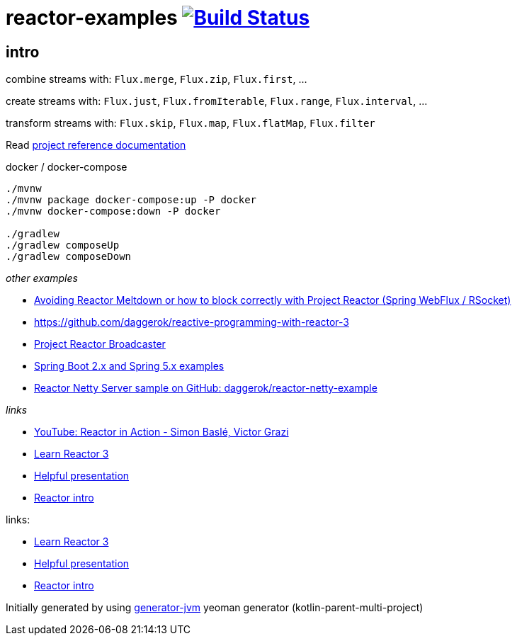= reactor-examples image:https://travis-ci.org/daggerok/reactor-examples.svg?branch=master["Build Status", link="https://travis-ci.org/daggerok/reactor-examples"]

//tag::content[]

== intro

combine streams with: `Flux.merge`, `Flux.zip`, `Flux.first`, ...

create streams with: `Flux.just`, `Flux.fromIterable`, `Flux.range`, `Flux.interval`, ...

transform streams with: `Flux.skip`, `Flux.map`, `Flux.flatMap`, `Flux.filter`

Read link:https://daggerok.github.io/reactor-examples[project reference documentation]

.docker / docker-compose
[source,bash]
----
./mvnw
./mvnw package docker-compose:up -P docker
./mvnw docker-compose:down -P docker

./gradlew
./gradlew composeUp
./gradlew composeDown
----

//end::content[]

_other examples_

- link:https://github.com/daggerok/avoiding-reactor-meltdown[Avoiding Reactor Meltdown or how to block correctly with Project Reactor (Spring WebFlux / RSocket)]
- https://github.com/daggerok/reactive-programming-with-reactor-3
- link:https://github.com/daggerok/webflux-reactor-broadcaster[Project Reactor Broadcaster]
- link:https://github.com/daggerok/spring-5-examples[Spring Boot 2.x and Spring 5.x examples]
- link:https://github.com/daggerok/reactor-netty-example[Reactor Netty Server sample on GitHub: daggerok/reactor-netty-example]

_links_

- link:https://www.youtube.com/watch?v=kwuu1efzkf4[YouTube: Reactor in Action - Simon Baslé, Victor Grazi]
- link:https://www.codingame.com/playgrounds/929/reactive-programming-with-reactor-3/Intro?fbclid=IwAR3aKiqkI1_xUr5zrwqzQz-4djGdtRbbOuBR8FC9wWfxgH33MUBvvm3fuFQ[Learn Reactor 3]
- link:https://projectreactor.io/learn[Helpful presentation]
- link:https://www.baeldung.com/reactor-core[Reactor intro]

links:

- link:https://www.codingame.com/playgrounds/929/reactive-programming-with-reactor-3/Intro?fbclid=IwAR3aKiqkI1_xUr5zrwqzQz-4djGdtRbbOuBR8FC9wWfxgH33MUBvvm3fuFQ[Learn Reactor 3]
- link:https://projectreactor.io/learn[Helpful presentation]
- link:https://www.baeldung.com/reactor-core[Reactor intro]

Initially generated by using link:https://github.com/daggerok/generator-jvm/[generator-jvm] yeoman generator (kotlin-parent-multi-project)
